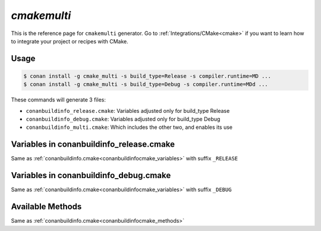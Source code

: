 .. _cmakemulti_generator:


`cmakemulti`
============

.. container:: out_reference_box

    This is the reference page for ``cmakemulti`` generator.
    Go to :ref:`Integrations/CMake<cmake>` if you want to learn how to integrate your project or recipes with CMake.

Usage
-----

.. code-block:: bash

    $ conan install -g cmake_multi -s build_type=Release -s compiler.runtime=MD ...
    $ conan install -g cmake_multi -s build_type=Debug -s compiler.runtime=MDd ...

These commands will generate 3 files:

- ``conanbuildinfo_release.cmake``: Variables adjusted only for build_type Release
- ``conanbuildinfo_debug.cmake``: Variables adjusted only for build_type Debug
- ``conanbuildinfo_multi.cmake``: Which includes the other two, and enables its use

Variables in conanbuildinfo_release.cmake
-----------------------------------------

Same as :ref:`conanbuildinfo.cmake<conanbuildinfocmake_variables>` with suffix ``_RELEASE``


Variables in conanbuildinfo_debug.cmake
---------------------------------------

Same as :ref:`conanbuildinfo.cmake<conanbuildinfocmake_variables>` with suffix ``_DEBUG``


Available Methods
-----------------

Same as :ref:`conanbuildinfo.cmake<conanbuildinfocmake_methods>`
